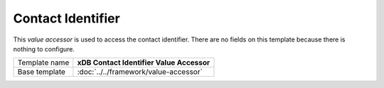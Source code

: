 Contact Identifier
==========================================

This *value accessor* is used to access the contact identifier. 
There are no fields on this template because there is nothing 
to configure.

+-----------------------------------+-----------------------------------------------------------------------+
| Template name                     | **xDB Contact Identifier Value Accessor**                             |
+-----------------------------------+-----------------------------------------------------------------------+
| Base template                     | :doc:`../../framework/value-accessor`                                 |
+-----------------------------------+-----------------------------------------------------------------------+
